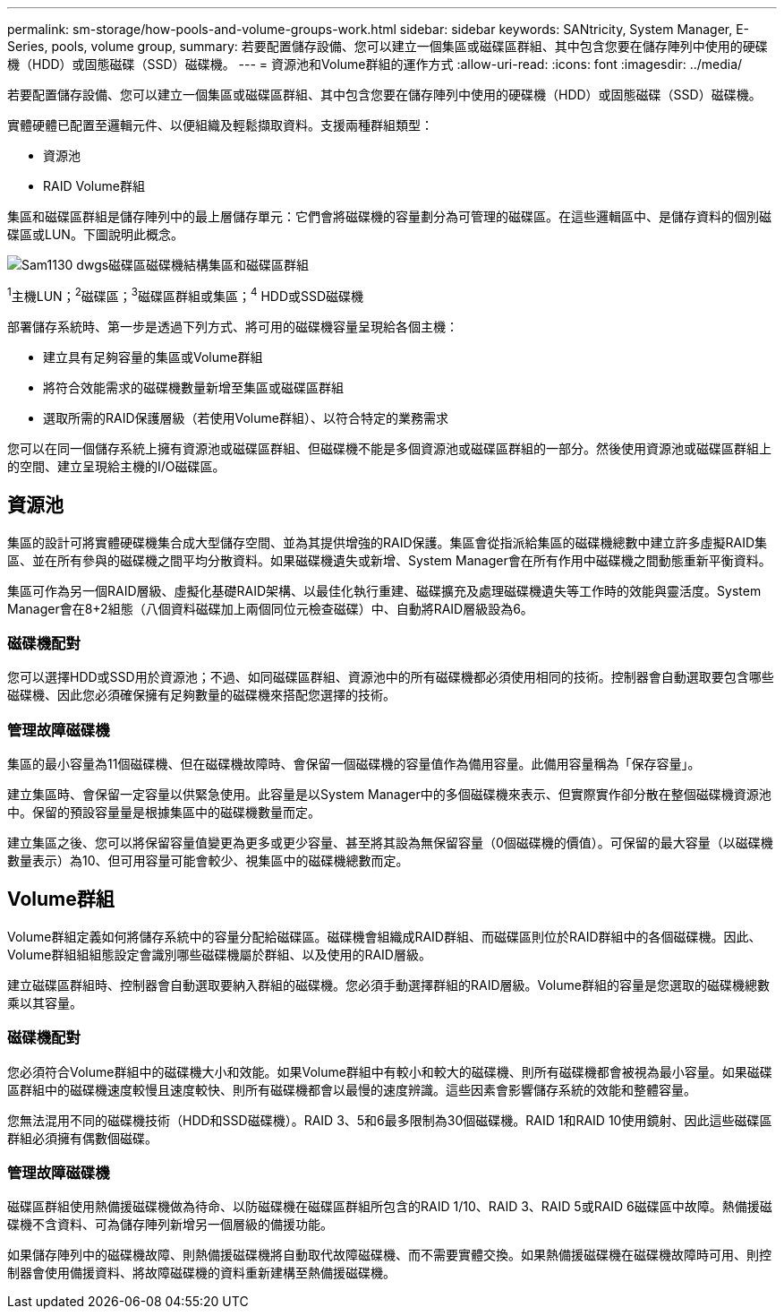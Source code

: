 ---
permalink: sm-storage/how-pools-and-volume-groups-work.html 
sidebar: sidebar 
keywords: SANtricity, System Manager, E-Series, pools, volume group, 
summary: 若要配置儲存設備、您可以建立一個集區或磁碟區群組、其中包含您要在儲存陣列中使用的硬碟機（HDD）或固態磁碟（SSD）磁碟機。 
---
= 資源池和Volume群組的運作方式
:allow-uri-read: 
:icons: font
:imagesdir: ../media/


[role="lead"]
若要配置儲存設備、您可以建立一個集區或磁碟區群組、其中包含您要在儲存陣列中使用的硬碟機（HDD）或固態磁碟（SSD）磁碟機。

實體硬體已配置至邏輯元件、以便組織及輕鬆擷取資料。支援兩種群組類型：

* 資源池
* RAID Volume群組


集區和磁碟區群組是儲存陣列中的最上層儲存單元：它們會將磁碟機的容量劃分為可管理的磁碟區。在這些邏輯區中、是儲存資料的個別磁碟區或LUN。下圖說明此概念。

image::../media/sam1130-dwg-volumes-drive-structure-pools-and-volume-groups.gif[Sam1130 dwgs磁碟區磁碟機結構集區和磁碟區群組]

^1^主機LUN；^2^磁碟區；^3^磁碟區群組或集區；^4^ HDD或SSD磁碟機

部署儲存系統時、第一步是透過下列方式、將可用的磁碟機容量呈現給各個主機：

* 建立具有足夠容量的集區或Volume群組
* 將符合效能需求的磁碟機數量新增至集區或磁碟區群組
* 選取所需的RAID保護層級（若使用Volume群組）、以符合特定的業務需求


您可以在同一個儲存系統上擁有資源池或磁碟區群組、但磁碟機不能是多個資源池或磁碟區群組的一部分。然後使用資源池或磁碟區群組上的空間、建立呈現給主機的I/O磁碟區。



== 資源池

集區的設計可將實體硬碟機集合成大型儲存空間、並為其提供增強的RAID保護。集區會從指派給集區的磁碟機總數中建立許多虛擬RAID集區、並在所有參與的磁碟機之間平均分散資料。如果磁碟機遺失或新增、System Manager會在所有作用中磁碟機之間動態重新平衡資料。

集區可作為另一個RAID層級、虛擬化基礎RAID架構、以最佳化執行重建、磁碟擴充及處理磁碟機遺失等工作時的效能與靈活度。System Manager會在8+2組態（八個資料磁碟加上兩個同位元檢查磁碟）中、自動將RAID層級設為6。



=== 磁碟機配對

您可以選擇HDD或SSD用於資源池；不過、如同磁碟區群組、資源池中的所有磁碟機都必須使用相同的技術。控制器會自動選取要包含哪些磁碟機、因此您必須確保擁有足夠數量的磁碟機來搭配您選擇的技術。



=== 管理故障磁碟機

集區的最小容量為11個磁碟機、但在磁碟機故障時、會保留一個磁碟機的容量值作為備用容量。此備用容量稱為「保存容量」。

建立集區時、會保留一定容量以供緊急使用。此容量是以System Manager中的多個磁碟機來表示、但實際實作卻分散在整個磁碟機資源池中。保留的預設容量量是根據集區中的磁碟機數量而定。

建立集區之後、您可以將保留容量值變更為更多或更少容量、甚至將其設為無保留容量（0個磁碟機的價值）。可保留的最大容量（以磁碟機數量表示）為10、但可用容量可能會較少、視集區中的磁碟機總數而定。



== Volume群組

Volume群組定義如何將儲存系統中的容量分配給磁碟區。磁碟機會組織成RAID群組、而磁碟區則位於RAID群組中的各個磁碟機。因此、Volume群組組組態設定會識別哪些磁碟機屬於群組、以及使用的RAID層級。

建立磁碟區群組時、控制器會自動選取要納入群組的磁碟機。您必須手動選擇群組的RAID層級。Volume群組的容量是您選取的磁碟機總數乘以其容量。



=== 磁碟機配對

您必須符合Volume群組中的磁碟機大小和效能。如果Volume群組中有較小和較大的磁碟機、則所有磁碟機都會被視為最小容量。如果磁碟區群組中的磁碟機速度較慢且速度較快、則所有磁碟機都會以最慢的速度辨識。這些因素會影響儲存系統的效能和整體容量。

您無法混用不同的磁碟機技術（HDD和SSD磁碟機）。RAID 3、5和6最多限制為30個磁碟機。RAID 1和RAID 10使用鏡射、因此這些磁碟區群組必須擁有偶數個磁碟。



=== 管理故障磁碟機

磁碟區群組使用熱備援磁碟機做為待命、以防磁碟機在磁碟區群組所包含的RAID 1/10、RAID 3、RAID 5或RAID 6磁碟區中故障。熱備援磁碟機不含資料、可為儲存陣列新增另一個層級的備援功能。

如果儲存陣列中的磁碟機故障、則熱備援磁碟機將自動取代故障磁碟機、而不需要實體交換。如果熱備援磁碟機在磁碟機故障時可用、則控制器會使用備援資料、將故障磁碟機的資料重新建構至熱備援磁碟機。
